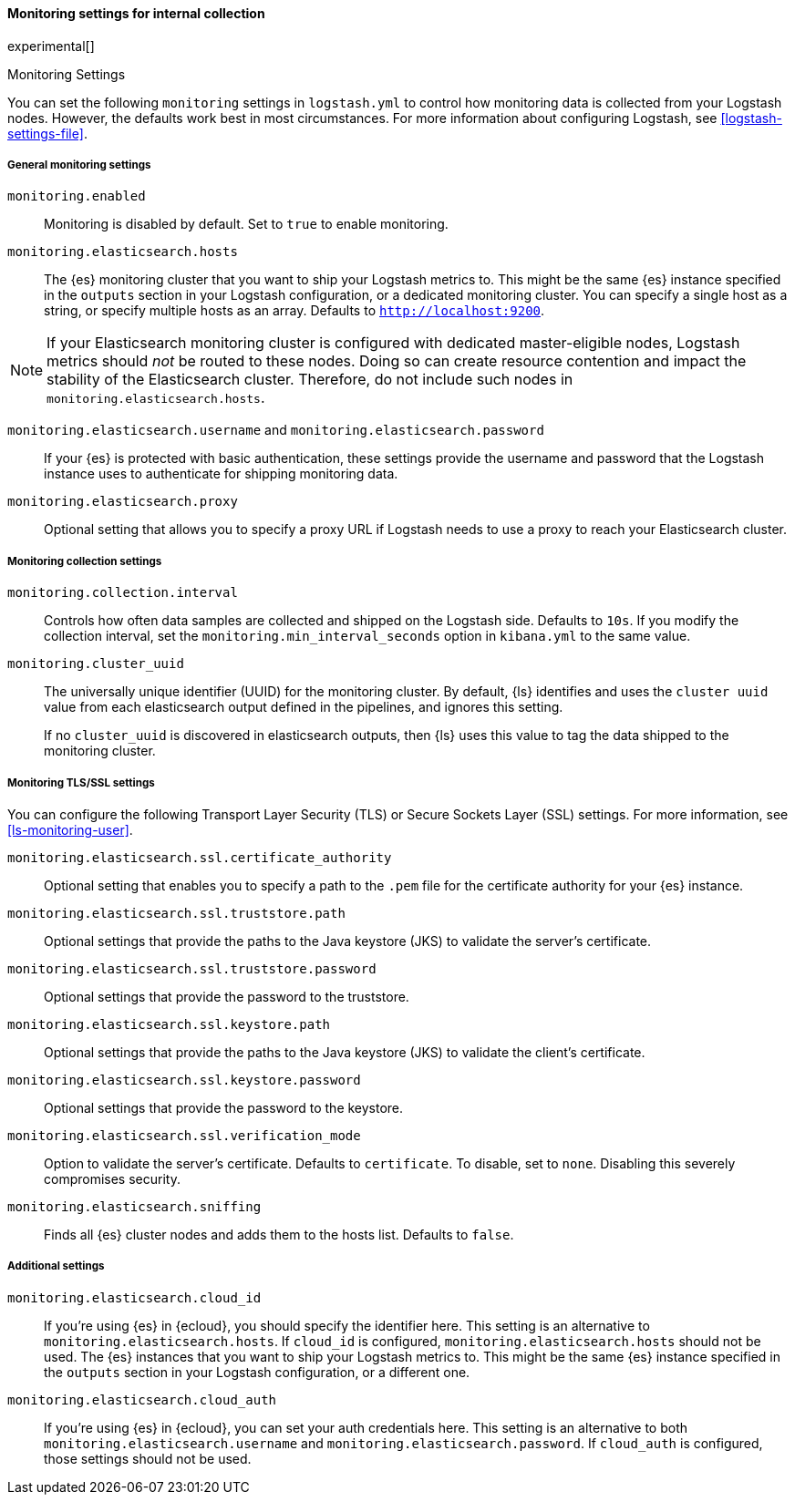 [role="xpack"]
[[monitoring-settings]]
==== Monitoring settings for internal collection
experimental[]
++++
<titleabbrev>Monitoring Settings</titleabbrev>
++++

You can set the following `monitoring` settings in `logstash.yml` to
control how monitoring data is collected from your Logstash nodes. However, the
defaults work best in most circumstances. For more information about configuring
Logstash, see <<logstash-settings-file>>.


[[monitoring-general-settings]]
===== General monitoring settings

`monitoring.enabled`::

Monitoring is disabled by default. Set to `true` to enable monitoring.

`monitoring.elasticsearch.hosts`::

The {es} monitoring cluster that you want to ship your Logstash metrics to. This
might be the same {es} instance specified in the `outputs` section in your
Logstash configuration, or a dedicated monitoring cluster.  You can specify a
single host as a string, or specify multiple hosts as an array. Defaults to
`http://localhost:9200`.

NOTE: If your Elasticsearch monitoring cluster is configured with dedicated
master-eligible nodes, Logstash metrics should _not_ be routed to these nodes.
Doing so can create resource contention and impact the stability of the
Elasticsearch cluster. Therefore, do not include such nodes in
`monitoring.elasticsearch.hosts`.

`monitoring.elasticsearch.username` and `monitoring.elasticsearch.password`::

If your {es} is protected with basic authentication, these settings provide the
username and password that the Logstash instance uses to authenticate for
shipping monitoring data.

`monitoring.elasticsearch.proxy`::

Optional setting that allows you to specify a proxy URL if Logstash needs to use a proxy
to reach your Elasticsearch cluster.

[[monitoring-collection-settings]]
===== Monitoring collection settings

`monitoring.collection.interval`::

Controls how often data samples are collected and shipped on the Logstash side.
Defaults to `10s`. If you modify the collection interval, set the 
`monitoring.min_interval_seconds` option in `kibana.yml` to the same value.

[[monitoring-cluster-uuid]]
`monitoring.cluster_uuid`::

The universally unique identifier (UUID) for the monitoring cluster. 
By default, {ls} identifies and uses the `cluster uuid` value from each 
elasticsearch output defined in the pipelines, and ignores this
setting.
+
If no `cluster_uuid` is discovered in elasticsearch outputs, then {ls}
uses this value to tag the data shipped to the monitoring cluster.

[[monitoring-ssl-settings]]
===== Monitoring TLS/SSL settings

You can configure the following Transport Layer Security (TLS) or
Secure Sockets Layer (SSL) settings. For more information, see 
<<ls-monitoring-user>>.

`monitoring.elasticsearch.ssl.certificate_authority`::

Optional setting that enables you to specify a path to the `.pem` file for the
certificate authority for your {es} instance.

`monitoring.elasticsearch.ssl.truststore.path`::

Optional settings that provide the paths to the Java keystore (JKS) to validate
the server’s certificate.

`monitoring.elasticsearch.ssl.truststore.password`::

Optional settings that provide the password to the truststore.

`monitoring.elasticsearch.ssl.keystore.path`::

Optional settings that provide the paths to the Java keystore (JKS) to validate
the client’s certificate.

`monitoring.elasticsearch.ssl.keystore.password`::

Optional settings that provide the password to the keystore.

`monitoring.elasticsearch.ssl.verification_mode`::

Option to validate the server’s certificate. Defaults to `certificate`. To
disable, set to `none`. Disabling this severely compromises security.

`monitoring.elasticsearch.sniffing`::

Finds all {es} cluster nodes and adds them to the hosts list.
Defaults to `false`.

[[monitoring-additional-settings]]
===== Additional settings

`monitoring.elasticsearch.cloud_id`::

If you're using {es} in {ecloud}, you should specify the identifier here.
This setting is an alternative to `monitoring.elasticsearch.hosts`.
If `cloud_id` is configured, `monitoring.elasticsearch.hosts` should not be used.
The {es} instances that you want to ship your Logstash metrics to. This might be
the same {es} instance specified in the `outputs` section in your Logstash
configuration, or a different one.

`monitoring.elasticsearch.cloud_auth`::

If you're using {es} in {ecloud}, you can set your auth credentials here.
This setting is an alternative to both `monitoring.elasticsearch.username`
and `monitoring.elasticsearch.password`. If `cloud_auth` is configured,
those settings should not be used.


